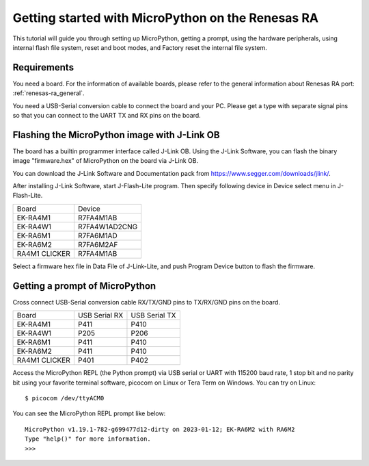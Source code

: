 .. _renesas-ra_intro:

Getting started with MicroPython on the Renesas RA
==================================================

This tutorial will guide you through setting up MicroPython,
getting a prompt, using the hardware peripherals, using internal
flash file system, reset and boot modes, and Factory reset the
internal file system.

Requirements
------------

You need a board. For the information of available boards,
please refer to the general information about Renesas RA port: :ref:`renesas-ra_general`.

You need a USB-Serial conversion cable to connect the board and your PC.
Please get a type with separate signal pins so that you can connect to
the UART TX and RX pins on the board.

Flashing the MicroPython image with J-Link OB
---------------------------------------------

The board has a builtin programmer interface called J-Link OB.
Using the J-Link Software, you can flash the binary image "firmware.hex"
of MicroPython on the board via J-Link OB.

You can download the J-Link Software and Documentation pack from https://www.segger.com/downloads/jlink/.

After installing J-Link Software, start J-Flash-Lite program.  Then specify following device in Device select menu in J-Flash-Lite.

===============  ================
    Board             Device
---------------  ----------------
 EK-RA4M1           R7FA4M1AB
 EK-RA4W1         R7FA4W1AD2CNG
 EK-RA6M1           R7FA6M1AD
 EK-RA6M2           R7FA6M2AF
 RA4M1 CLICKER      R7FA4M1AB
===============  ================

Select a firmware hex file in Data File of J-Link-Lite, and push Program Device button to flash the firmware.

Getting a prompt of MicroPython
-------------------------------

Cross connect USB-Serial conversion cable RX/TX/GND pins to TX/RX/GND pins on the board.

===============  ===============  ===============
     Board        USB Serial RX    USB Serial TX
---------------  ---------------  ---------------
 EK-RA4M1             P411             P410
 EK-RA4W1             P205             P206
 EK-RA6M1             P411             P410
 EK-RA6M2             P411             P410
 RA4M1 CLICKER        P401             P402
===============  ===============  ===============

Access the MicroPython REPL (the Python prompt) via USB serial or UART with 115200 baud rate, 1 stop bit and no parity bit using your favorite terminal software, picocom on Linux or Tera Term on Windows.  You can try on Linux::

      $ picocom /dev/ttyACM0

You can see the MicroPython REPL prompt like below::

   MicroPython v1.19.1-782-g699477d12-dirty on 2023-01-12; EK-RA6M2 with RA6M2
   Type "help()" for more information.
   >>>
